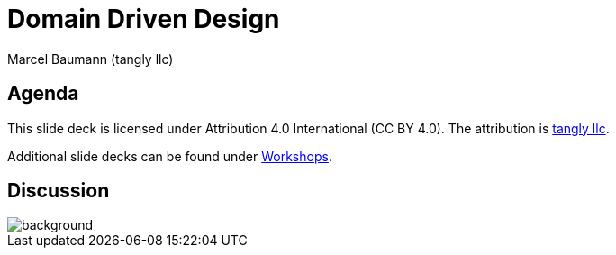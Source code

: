 = Domain Driven Design
:author: Marcel Baumann (tangly llc)
:imagesdir: pics
:icons: font
:revealjs_theme: white
:source-highlighter: highlight.js
:highlightjs-languages: toml, java, bash
:revealjs_slideNumber: true
:revealjs_hash: true
:revealjs_embedded: false
:ref-uml: https://en.wikipedia.org/wiki/Unified_Modeling_Language[UML]
:ref-tangly-workshops: https://blog.tangly.net/ideas/learnings/workshops/[Workshops]

== Agenda

[.notes]
--
This slide deck is licensed under Attribution 4.0 International (CC BY 4.0).
The attribution is https://blog.tangly.net/[tangly llc].

Additional slide decks can be found under {ref-tangly-workshops}.
--

[%notitle]
[.lightbg,background-opacity="0.5"]
== Discussion

image::discussion.png[background,size=cover]
